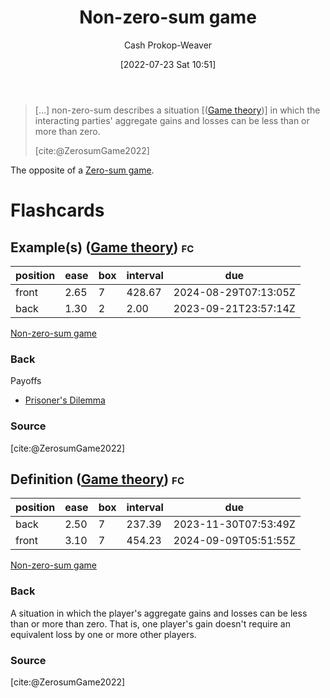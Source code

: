 :PROPERTIES:
:ID:       9f52c68a-3302-47bc-a4a4-3a4ff20d41be
:LAST_MODIFIED: [2023-09-19 Tue 16:57]
:END:
#+title: Non-zero-sum game
#+hugo_custom_front_matter: :slug "9f52c68a-3302-47bc-a4a4-3a4ff20d41be"
#+author: Cash Prokop-Weaver
#+date: [2022-07-23 Sat 10:51]
#+filetags: :concept:

#+begin_quote
[...] non-zero-sum describes a situation [([[id:e157ee7b-f36c-4ff8-bcb3-643163925c20][Game theory]])] in which the interacting parties' aggregate gains and losses can be less than or more than zero.

[cite:@ZerosumGame2022]
#+end_quote

The opposite of a [[id:4d1bdced-1025-4985-8bef-3e34109fb47d][Zero-sum game]].
* Flashcards
** Example(s) ([[id:e157ee7b-f36c-4ff8-bcb3-643163925c20][Game theory]]) :fc:
:PROPERTIES:
:ID:       deaa9dc6-d6eb-4463-bef2-4b73222fc06b
:ANKI_NOTE_ID: 1658599006657
:FC_CREATED: 2022-07-23T17:56:46Z
:FC_TYPE:  double
:END:
:REVIEW_DATA:
| position | ease | box | interval | due                  |
|----------+------+-----+----------+----------------------|
| front    | 2.65 |   7 |   428.67 | 2024-08-29T07:13:05Z |
| back     | 1.30 |   2 |     2.00 | 2023-09-21T23:57:14Z |
:END:
[[id:9f52c68a-3302-47bc-a4a4-3a4ff20d41be][Non-zero-sum game]]
*** Back
Payoffs

- [[id:780bd825-4c89-4eb6-ba02-de09fefc4694][Prisoner's Dilemma]]
*** Source
[cite:@ZerosumGame2022]
** Definition ([[id:e157ee7b-f36c-4ff8-bcb3-643163925c20][Game theory]]) :fc:
:PROPERTIES:
:ID:       f04cb0af-969a-448e-8479-a24e40f7b8ca
:ANKI_NOTE_ID: 1658599007332
:FC_CREATED: 2022-07-23T17:56:47Z
:FC_TYPE:  double
:END:
:REVIEW_DATA:
| position | ease | box | interval | due                  |
|----------+------+-----+----------+----------------------|
| back     | 2.50 |   7 |   237.39 | 2023-11-30T07:53:49Z |
| front    | 3.10 |   7 |   454.23 | 2024-09-09T05:51:55Z |
:END:
[[id:9f52c68a-3302-47bc-a4a4-3a4ff20d41be][Non-zero-sum game]]
*** Back
A situation in which the player's aggregate gains and losses can be less than or more than zero. That is, one player's gain doesn't require an equivalent loss by one or more other players.
*** Source
[cite:@ZerosumGame2022]
#+print_bibliography: